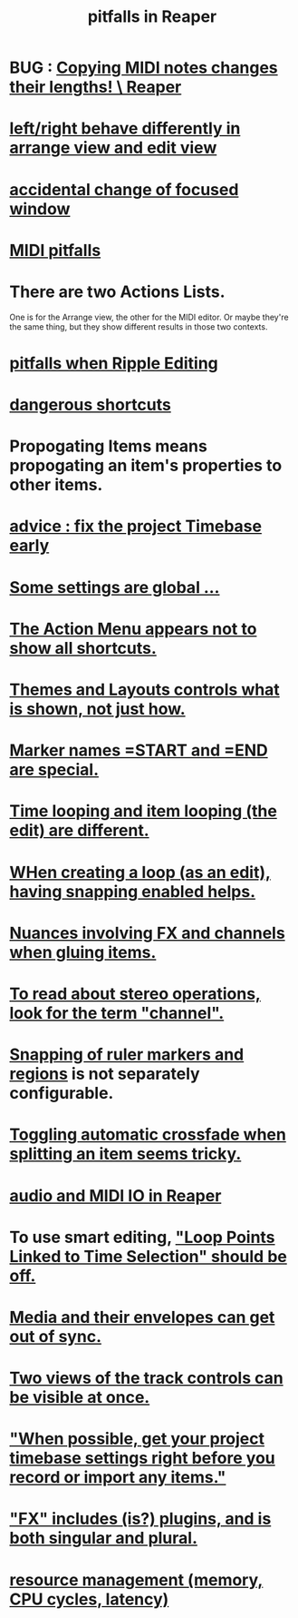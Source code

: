 :PROPERTIES:
:ID:       c845c381-8b0b-4b7a-82e8-71f70110304e
:ROAM_ALIASES: "Reaper pitfalls" "PITFALLS in Reaper"
:END:
#+title: pitfalls in Reaper
* BUG : [[id:4b707dbe-5c10-438d-9b21-727a4b79accc][Copying MIDI notes changes their lengths! \ Reaper]]
* [[id:ea1beefe-1ad4-44fc-b883-58d049b3e5c3][left/right behave differently in arrange view and edit view]]
* [[id:4f5504c2-9b5a-48f4-898d-defa6efb705d][accidental change of focused window]]
* [[id:8ed4c9dd-8441-4a05-acc2-e641be0a5ac6][MIDI pitfalls]]
* There are two Actions Lists.
  :PROPERTIES:
  :ID:       25af2475-7c85-461b-93ca-762cd9be3e4f
  :END:
  One is for the Arrange view, the other for the MIDI editor.
  Or maybe they're the same thing,
  but they show different results in those two contexts.
* [[id:198e7eea-412b-4c3f-80d3-e3dfa1793d27][pitfalls when Ripple Editing]]
* [[id:25e7f29e-280a-4a80-b0e5-6d28e9ac0cb0][dangerous shortcuts]]
* Propogating Items means propogating an item's *properties* to other items.
  :PROPERTIES:
  :ID:       21bbb484-4a5a-476f-9130-3714cb9342cf
  :END:
* [[id:28317ac0-dc2c-450f-8313-8addd9401031][advice : fix the project Timebase early]]
* [[id:cbf7b2c6-e887-4cc5-a1a8-373a242066f7][Some settings are global ...]]
* [[id:806855a8-3035-489d-8ad5-95c0c7cf169e][The Action Menu appears not to show all shortcuts.]]
* [[id:6cfece12-9d16-4d5a-a252-862b1457baf9][Themes and Layouts controls *what* is shown, not just how.]]
* [[id:56dc0d13-26a2-41fe-a695-2032b341113a][Marker names =START and =END are special.]]
* [[id:27c236db-2cfe-4602-8dc3-31851bf43ab9][Time looping and item looping (the edit) are different.]]
* [[id:53faa10d-a38a-4c31-88d2-2e180317c28d][WHen creating a loop (as an edit), having snapping enabled helps.]]
* [[id:9f3a7862-63a1-444c-a76a-b707fd5da58c][Nuances involving FX and channels when gluing items.]]
* [[id:1fdafc48-468f-4bc6-a749-52e6c0bf5dcf][To read about stereo operations, look for the term "channel".]]
* [[id:b7d01932-b36f-4436-9581-61a364e645a6][Snapping of ruler markers and regions]] is not separately configurable.
* [[id:d6de763b-22d9-4563-bfd3-92f22a47c7d7][Toggling automatic crossfade when splitting an item seems tricky.]]
* [[id:a4d23041-2371-4506-a31d-d08f1726cce9][audio and MIDI IO in Reaper]]
* To use smart editing, [[id:c5bde97b-d226-48aa-8300-d31233bb57b5]["Loop Points Linked to Time Selection" should be off.]]
* [[id:a864df5e-c735-42bf-980f-56d74f465453][Media and their envelopes can get out of sync.]]
* [[id:f9078ad5-9518-4672-b11a-4aabaa905e32][Two views of the track controls can be visible at once.]]
* [[id:28317ac0-dc2c-450f-8313-8addd9401031]["When possible, get your project timebase settings right before you record or import any items."]]
* [[id:2d324c40-7826-4bf7-bac2-4c5318c4ad64]["FX" includes (is?) plugins, and is both singular and plural.]]
* [[id:fc68255b-1c86-44be-b787-b7ea54a8fdda][resource management (memory, CPU cycles, latency)]]
